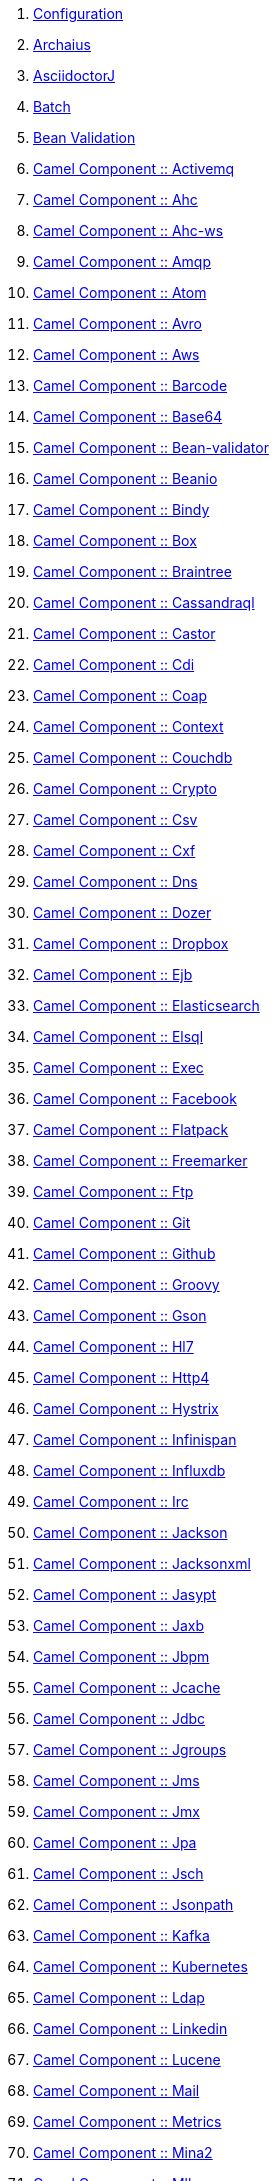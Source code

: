 . link:configuration.adoc[Configuration]
. link:fractions/archaius.adoc[Archaius]
. link:fractions/asciidoctorj.adoc[AsciidoctorJ]
. link:fractions/batch-jberet.adoc[Batch]
. link:fractions/bean-validation.adoc[Bean Validation]
. link:fractions/camel-activemq.adoc[Camel Component :: Activemq]
. link:fractions/camel-ahc.adoc[Camel Component :: Ahc]
. link:fractions/camel-ahc-ws.adoc[Camel Component :: Ahc-ws]
. link:fractions/camel-amqp.adoc[Camel Component :: Amqp]
. link:fractions/camel-atom.adoc[Camel Component :: Atom]
. link:fractions/camel-avro.adoc[Camel Component :: Avro]
. link:fractions/camel-aws.adoc[Camel Component :: Aws]
. link:fractions/camel-barcode.adoc[Camel Component :: Barcode]
. link:fractions/camel-base64.adoc[Camel Component :: Base64]
. link:fractions/camel-bean-validator.adoc[Camel Component :: Bean-validator]
. link:fractions/camel-beanio.adoc[Camel Component :: Beanio]
. link:fractions/camel-bindy.adoc[Camel Component :: Bindy]
. link:fractions/camel-box.adoc[Camel Component :: Box]
. link:fractions/camel-braintree.adoc[Camel Component :: Braintree]
. link:fractions/camel-cassandraql.adoc[Camel Component :: Cassandraql]
. link:fractions/camel-castor.adoc[Camel Component :: Castor]
. link:fractions/camel-cdi.adoc[Camel Component :: Cdi]
. link:fractions/camel-coap.adoc[Camel Component :: Coap]
. link:fractions/camel-context.adoc[Camel Component :: Context]
. link:fractions/camel-couchdb.adoc[Camel Component :: Couchdb]
. link:fractions/camel-crypto.adoc[Camel Component :: Crypto]
. link:fractions/camel-csv.adoc[Camel Component :: Csv]
. link:fractions/camel-cxf.adoc[Camel Component :: Cxf]
. link:fractions/camel-dns.adoc[Camel Component :: Dns]
. link:fractions/camel-dozer.adoc[Camel Component :: Dozer]
. link:fractions/camel-dropbox.adoc[Camel Component :: Dropbox]
. link:fractions/camel-ejb.adoc[Camel Component :: Ejb]
. link:fractions/camel-elasticsearch.adoc[Camel Component :: Elasticsearch]
. link:fractions/camel-elsql.adoc[Camel Component :: Elsql]
. link:fractions/camel-exec.adoc[Camel Component :: Exec]
. link:fractions/camel-facebook.adoc[Camel Component :: Facebook]
. link:fractions/camel-flatpack.adoc[Camel Component :: Flatpack]
. link:fractions/camel-freemarker.adoc[Camel Component :: Freemarker]
. link:fractions/camel-ftp.adoc[Camel Component :: Ftp]
. link:fractions/camel-git.adoc[Camel Component :: Git]
. link:fractions/camel-github.adoc[Camel Component :: Github]
. link:fractions/camel-groovy.adoc[Camel Component :: Groovy]
. link:fractions/camel-gson.adoc[Camel Component :: Gson]
. link:fractions/camel-hl7.adoc[Camel Component :: Hl7]
. link:fractions/camel-http4.adoc[Camel Component :: Http4]
. link:fractions/camel-hystrix.adoc[Camel Component :: Hystrix]
. link:fractions/camel-infinispan.adoc[Camel Component :: Infinispan]
. link:fractions/camel-influxdb.adoc[Camel Component :: Influxdb]
. link:fractions/camel-irc.adoc[Camel Component :: Irc]
. link:fractions/camel-jackson.adoc[Camel Component :: Jackson]
. link:fractions/camel-jacksonxml.adoc[Camel Component :: Jacksonxml]
. link:fractions/camel-jasypt.adoc[Camel Component :: Jasypt]
. link:fractions/camel-jaxb.adoc[Camel Component :: Jaxb]
. link:fractions/camel-jbpm.adoc[Camel Component :: Jbpm]
. link:fractions/camel-jcache.adoc[Camel Component :: Jcache]
. link:fractions/camel-jdbc.adoc[Camel Component :: Jdbc]
. link:fractions/camel-jgroups.adoc[Camel Component :: Jgroups]
. link:fractions/camel-jms.adoc[Camel Component :: Jms]
. link:fractions/camel-jmx.adoc[Camel Component :: Jmx]
. link:fractions/camel-jpa.adoc[Camel Component :: Jpa]
. link:fractions/camel-jsch.adoc[Camel Component :: Jsch]
. link:fractions/camel-jsonpath.adoc[Camel Component :: Jsonpath]
. link:fractions/camel-kafka.adoc[Camel Component :: Kafka]
. link:fractions/camel-kubernetes.adoc[Camel Component :: Kubernetes]
. link:fractions/camel-ldap.adoc[Camel Component :: Ldap]
. link:fractions/camel-linkedin.adoc[Camel Component :: Linkedin]
. link:fractions/camel-lucene.adoc[Camel Component :: Lucene]
. link:fractions/camel-mail.adoc[Camel Component :: Mail]
. link:fractions/camel-metrics.adoc[Camel Component :: Metrics]
. link:fractions/camel-mina2.adoc[Camel Component :: Mina2]
. link:fractions/camel-mllp.adoc[Camel Component :: Mllp]
. link:fractions/camel-mongodb.adoc[Camel Component :: Mongodb]
. link:fractions/camel-mqtt.adoc[Camel Component :: Mqtt]
. link:fractions/camel-mvel.adoc[Camel Component :: Mvel]
. link:fractions/camel-mybatis.adoc[Camel Component :: Mybatis]
. link:fractions/camel-nats.adoc[Camel Component :: Nats]
. link:fractions/camel-netty4.adoc[Camel Component :: Netty4]
. link:fractions/camel-ognl.adoc[Camel Component :: Ognl]
. link:fractions/camel-olingo2.adoc[Camel Component :: Olingo2]
. link:fractions/camel-optaplanner.adoc[Camel Component :: Optaplanner]
. link:fractions/camel-paho.adoc[Camel Component :: Paho]
. link:fractions/camel-pdf.adoc[Camel Component :: Pdf]
. link:fractions/camel-protobuf.adoc[Camel Component :: Protobuf]
. link:fractions/camel-quartz2.adoc[Camel Component :: Quartz2]
. link:fractions/camel-rabbitmq.adoc[Camel Component :: Rabbitmq]
. link:fractions/camel-reactive-streams.adoc[Camel Component :: Reactive-streams]
. link:fractions/camel-rest-swagger.adoc[Camel Component :: Rest-swagger]
. link:fractions/camel-rss.adoc[Camel Component :: Rss]
. link:fractions/camel-salesforce.adoc[Camel Component :: Salesforce]
. link:fractions/camel-sap-netweaver.adoc[Camel Component :: Sap-netweaver]
. link:fractions/camel-saxon.adoc[Camel Component :: Saxon]
. link:fractions/camel-schematron.adoc[Camel Component :: Schematron]
. link:fractions/camel-script.adoc[Camel Component :: Script]
. link:fractions/camel-servicenow.adoc[Camel Component :: Servicenow]
. link:fractions/camel-servlet.adoc[Camel Component :: Servlet]
. link:fractions/camel-sjms.adoc[Camel Component :: Sjms]
. link:fractions/camel-sjms2.adoc[Camel Component :: Sjms2]
. link:fractions/camel-smpp.adoc[Camel Component :: Smpp]
. link:fractions/camel-snakeyaml.adoc[Camel Component :: Snakeyaml]
. link:fractions/camel-snmp.adoc[Camel Component :: Snmp]
. link:fractions/camel-soap.adoc[Camel Component :: Soap]
. link:fractions/camel-splunk.adoc[Camel Component :: Splunk]
. link:fractions/camel-spring-batch.adoc[Camel Component :: Spring-batch]
. link:fractions/camel-spring-integration.adoc[Camel Component :: Spring-integration]
. link:fractions/camel-spring-ldap.adoc[Camel Component :: Spring-ldap]
. link:fractions/camel-spring-redis.adoc[Camel Component :: Spring-redis]
. link:fractions/camel-spring-security.adoc[Camel Component :: Spring-security]
. link:fractions/camel-sql.adoc[Camel Component :: Sql]
. link:fractions/camel-ssh.adoc[Camel Component :: Ssh]
. link:fractions/camel-stax.adoc[Camel Component :: Stax]
. link:fractions/camel-stream.adoc[Camel Component :: Stream]
. link:fractions/camel-swagger.adoc[Camel Component :: Swagger]
. link:fractions/camel-syslog.adoc[Camel Component :: Syslog]
. link:fractions/camel-tagsoup.adoc[Camel Component :: Tagsoup]
. link:fractions/camel-tarfile.adoc[Camel Component :: Tarfile]
. link:fractions/camel-twitter.adoc[Camel Component :: Twitter]
. link:fractions/camel-undertow.adoc[Camel Component :: Undertow]
. link:fractions/camel-velocity.adoc[Camel Component :: Velocity]
. link:fractions/camel-vertx.adoc[Camel Component :: Vertx]
. link:fractions/camel-weather.adoc[Camel Component :: Weather]
. link:fractions/camel-xmlbeans.adoc[Camel Component :: Xmlbeans]
. link:fractions/camel-xmlsecurity.adoc[Camel Component :: Xmlsecurity]
. link:fractions/camel-xstream.adoc[Camel Component :: Xstream]
. link:fractions/camel-zipfile.adoc[Camel Component :: Zipfile]
. link:fractions/camel-zipkin.adoc[Camel Component :: Zipkin]
. link:fractions/camel-zookeeper.adoc[Camel Component :: Zookeeper]
. link:fractions/camel-core.adoc[Camel Core]
. link:fractions/cassandra.adoc[Cassandra]
. link:fractions/cdi.adoc[CDI]
. link:fractions/cdi-config.adoc[CDI Configuration]
. link:fractions/cdi-jaxrsapi.adoc[CDI JAX-RS API Enhancements]
. link:fractions/connector.adoc[Connector]
. link:fractions/container.adoc[Container]
. link:fractions/datasources.adoc[Datasources]
. link:fractions/scanner.adoc[Deployment Scanner]
. link:fractions/drools-server.adoc[Drools Server]
. link:fractions/ee.adoc[EE]
. link:fractions/ejb.adoc[EJB]
. link:fractions/ejb-remote.adoc[EJB Remote]
. link:fractions/elytron.adoc[Elytron]
. link:fractions/fluentd.adoc[Fluentd]
. link:fractions/flyway.adoc[Flyway]
. link:fractions/netflix-guava.adoc[Guava]
. link:fractions/topology-consul.adoc[Hashicorp Consul]
. link:fractions/hibernate-search.adoc[Hibernate Search]
. link:fractions/hibernate-validator.adoc[Hibernate Validator]
. link:fractions/hystrix.adoc[Hystrix]
. link:fractions/infinispan.adoc[Infinispan]
. link:fractions/io.adoc[IO]
. link:fractions/jaeger.adoc[Jaeger]
. link:fractions/javafx.adoc[JavaFX]
. link:fractions/jaxrs.adoc[JAX-RS]
. link:fractions/jaxrs-cdi.adoc[JAX-RS with CDI]
. link:fractions/jaxrs-jaxb.adoc[JAX-RS with JAXB]
. link:fractions/jaxrs-jsonp.adoc[JAX-RS with JSON-P]
. link:fractions/jaxrs-multipart.adoc[JAX-RS with Multipart]
. link:fractions/jaxrs-validator.adoc[JAX-RS with Validation]
. link:fractions/cli.adoc[JBoss CLI]
. link:fractions/jdr.adoc[JBoss Diagnostic Reporting]
. link:fractions/jca.adoc[JCA]
. link:fractions/jgroups.adoc[JGroups]
. link:fractions/topology-jgroups.adoc[JGroups Topology]
. link:fractions/jmx.adoc[JMX]
. link:fractions/jolokia.adoc[Jolokia]
. link:fractions/jpa.adoc[JPA]
. link:fractions/jpa-eclipselink.adoc[JPA EclipseLink]
. link:fractions/jpa-spatial.adoc[JPA Spatial Extensions]
. link:fractions/jsf.adoc[JSF]
. link:fractions/jsonp.adoc[JSON-P]
. link:fractions/keycloak.adoc[Keycloak]
. link:fractions/keycloak-server.adoc[Keycloak Server]
. link:fractions/logging.adoc[Logging]
. link:fractions/logstash.adoc[Logstash]
. link:fractions/mail.adoc[Mail]
. link:fractions/management.adoc[Management]
. link:fractions/management-console.adoc[Management Console]
. link:fractions/messaging.adoc[Messaging]
. link:fractions/microprofile.adoc[MicroProfile]
. link:fractions/mod_cluster.adoc[Modcluster]
. link:fractions/mongodb.adoc[MongoDB]
. link:fractions/monitor.adoc[Monitor]
. link:fractions/msc.adoc[MSC]
. link:fractions/naming.adoc[Naming]
. link:fractions/neo4j.adoc[Neo4j]
. link:fractions/topology-openshift.adoc[OpenShift]
. link:fractions/opentracing.adoc[OpenTracing]
. link:fractions/orientdb.adoc[OrientDB]
. link:fractions/remoting.adoc[Remoting]
. link:fractions/request-controller.adoc[Request Controller]
. link:fractions/resource-adapters.adoc[Resource Adapters]
. link:fractions/ribbon.adoc[Ribbon]
. link:fractions/ribbon-secured.adoc[Ribbon Secured]
. link:fractions/netflix-rxjava.adoc[RX-Java]
. link:fractions/netflix-rxnetty.adoc[RX-Netty]
. link:fractions/security.adoc[Security]
. link:fractions/servo.adoc[Servo]
. link:fractions/spring.adoc[Spring WebMVC]
. link:fractions/swagger.adoc[Swagger]
. link:fractions/swagger-webapp.adoc[Swagger Webapp]
. link:fractions/teiid.adoc[Teiid]
. link:fractions/topology.adoc[Topology]
. link:fractions/topology-webapp.adoc[Topology UI]
. link:fractions/transactions.adoc[Transactions]
. link:fractions/undertow.adoc[Undertow]
. link:fractions/vertx.adoc[Vert.x]
. link:fractions/webservices.adoc[Web Services]
. link:fractions/zipkin-jaxrs.adoc[Zipkin - JAXRS Support]
